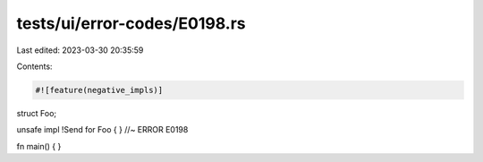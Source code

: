 tests/ui/error-codes/E0198.rs
=============================

Last edited: 2023-03-30 20:35:59

Contents:

.. code-block:: rs

    #![feature(negative_impls)]

struct Foo;

unsafe impl !Send for Foo { } //~ ERROR E0198

fn main() {
}


